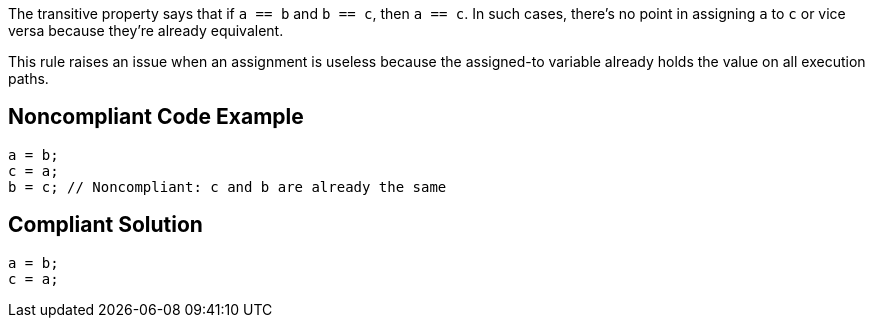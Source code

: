 The transitive property says that if ``++a == b++`` and ``++b == c++``, then ``++a == c++``. In such cases, there's no point in assigning ``++a++`` to ``++c++`` or vice versa because they're already equivalent. 

This rule raises an issue when an assignment is useless because the assigned-to variable already holds the value on all execution paths.


== Noncompliant Code Example

----
a = b;
c = a;
b = c; // Noncompliant: c and b are already the same
----


== Compliant Solution

----
a = b;
c = a;
----

